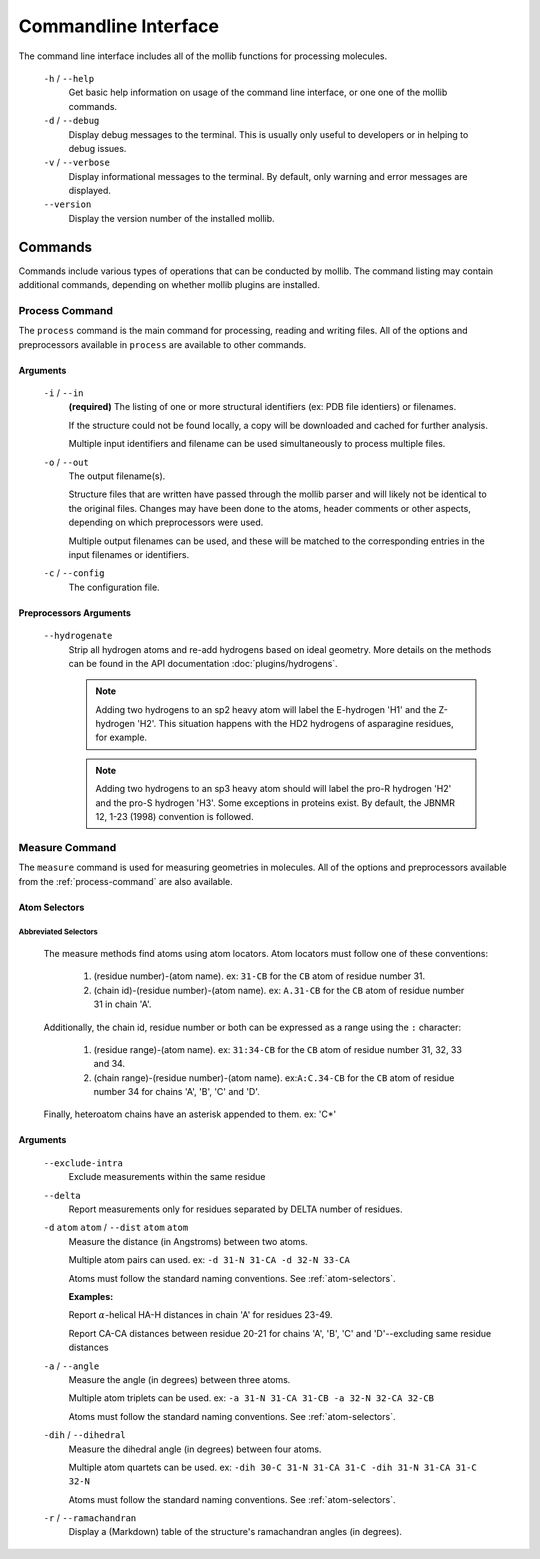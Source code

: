 =====================
Commandline Interface
=====================
The command line interface includes all of the mollib functions for processing
molecules.


    .. literalinclude:: cli/cli_help.txt
        :language: shell-session

    ``-h`` / ``--help``
        Get basic help information on usage of the command line interface, or one
        one of the mollib commands.

    ``-d`` / ``--debug``
        Display debug messages to the terminal. This is usually only useful to
        developers or in helping to debug issues.

    ``-v`` / ``--verbose``
        Display informational messages to the terminal. By default, only warning
        and error messages are displayed.

    ``--version``
        Display the version number of the installed mollib.

********
Commands
********

Commands include various types of operations that can be conducted by mollib.
The command listing may contain additional commands, depending on whether
mollib plugins are installed.

.. _process-command:

Process Command
===============
The ``process`` command is the main command for processing, reading and writing
files. All of the options and preprocessors available in ``process`` are
available to other commands.

    .. literalinclude:: cli/cli_process_help.txt
        :language: shell-session

Arguments
---------

    ``-i`` / ``--in``
        **(required)** The listing of one or more structural identifiers
        (ex: PDB file identiers) or filenames.

        If the structure could not be found locally, a copy will be
        downloaded and cached for further analysis.

        Multiple input identifiers and filename can be used simultaneously to
        process multiple files.

    ``-o`` / ``--out``
        The output filename(s).

        Structure files that are written have passed through the mollib parser and
        will likely not be identical to the original files. Changes may have been
        done to the atoms, header comments or other aspects, depending on which
        preprocessors were used.

        Multiple output filenames can be used, and these will be matched
        to the corresponding entries in the input filenames or identifiers.

    ``-c`` / ``--config``
        The configuration file.

Preprocessors Arguments
-----------------------

    ``--hydrogenate``
        Strip all hydrogen atoms and re-add hydrogens based on ideal geometry.
        More details on the methods can be found in the API documentation
        :doc:`plugins/hydrogens`.


        .. note:: Adding two hydrogens to an sp2 heavy atom will label the
                  E-hydrogen 'H1' and the Z-hydrogen 'H2'. This situation
                  happens with the HD2 hydrogens of asparagine residues, for
                  example.

        .. note:: Adding two hydrogens to an sp3 heavy atom should will label
                  the pro-R hydrogen 'H2' and the pro-S hydrogen 'H3'. Some
                  exceptions in proteins exist. By default, the JBNMR 12, 1-23
                  (1998) convention is followed.

.. _measure-command:

Measure Command
===============
The ``measure`` command is used for measuring geometries in molecules.
All of the options and preprocessors available from the :ref:`process-command`
are also available.

    .. literalinclude:: cli/cli_measure_help.txt
        :language: shell-session

.. _atom-selectors:

Atom Selectors
--------------

Abbreviated Selectors
~~~~~~~~~~~~~~~~~~~~~

    The measure methods find atoms using atom locators. Atom locators must
    follow one of these conventions:

        1. (residue number)-(atom name). ex: ``31-CB`` for the ``CB`` atom of
           residue number 31.
        2. (chain id)-(residue number)-(atom name). ex: ``A.31-CB`` for the
           ``CB`` atom of residue number 31 in chain 'A'.

    Additionally, the chain id, residue number or both can be expressed as a
    range using the ``:`` character:

        1. (residue range)-(atom name). ex: ``31:34-CB`` for the ``CB`` atom of
           residue number 31, 32, 33 and 34.
        2. (chain range)-(residue number)-(atom name). ex:``A:C.34-CB`` for the
           ``CB`` atom of residue number 34 for chains 'A', 'B', 'C' and 'D'.

    Finally, heteroatom chains have an asterisk appended to them. ex: 'C*'


Arguments
---------

    ``--exclude-intra``
        Exclude measurements within the same residue

    ``--delta``
        Report measurements only for residues separated by DELTA number of
        residues.

    ``-d`` ``atom`` ``atom`` / ``--dist`` ``atom`` ``atom``
        Measure the distance (in Angstroms) between two atoms.

        Multiple atom pairs can used. ex: ``-d 31-N 31-CA -d 32-N 33-CA``

        Atoms must follow the standard naming conventions.
        See :ref:`atom-selectors`.

        **Examples:**

        Report :math:`\alpha`-helical HA-H distances in chain 'A' for residues 23-49.

        .. literalinclude:: cli/cli_measure_i_2MUV_d_23:49-HA_23:49-H_delta_3.txt
            :language: shell-session

        Report CA-CA distances between residue 20-21 for chains 'A', 'B', 'C'
        and 'D'--excluding same residue distances

        .. literalinclude:: cli/cli_measure_i_2MUV_d_A:D.20:21-CA_A:D.20:21-CA_exclude-intra.txt
            :language: shell-session

    ``-a`` / ``--angle``
        Measure the angle (in degrees) between three atoms.

        Multiple atom triplets can be used. ex: ``-a 31-N 31-CA 31-CB
        -a 32-N 32-CA 32-CB``

        Atoms must follow the standard naming conventions.
        See :ref:`atom-selectors`.

    ``-dih`` / ``--dihedral``
        Measure the dihedral angle (in degrees) between four atoms.

        Multiple atom quartets can be used. ex: ``-dih 30-C 31-N 31-CA 31-C
        -dih 31-N 31-CA 31-C 32-N``

        Atoms must follow the standard naming conventions.
        See :ref:`atom-selectors`.

    ``-r`` / ``--ramachandran``
        Display a (Markdown) table of the structure's ramachandran angles
        (in degrees).